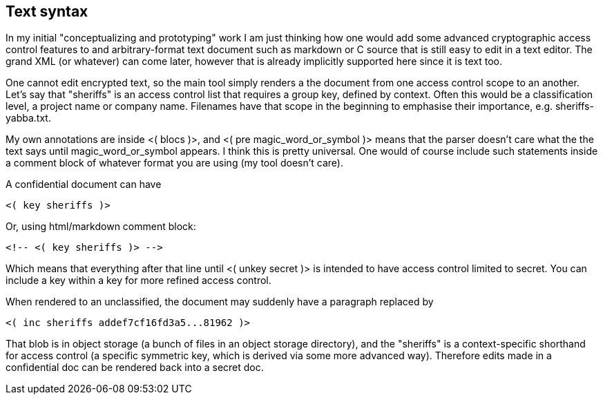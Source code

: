 
[[syntax]]
== Text syntax

In my initial "conceptualizing and prototyping" work I am just
thinking how one would add some advanced cryptographic access control
features to and arbitrary-format text document such as markdown or C
source that is still easy to edit in a text editor. The grand XML (or
whatever) can come later, however that is already implicitly supported
here since it is text too.

One cannot edit encrypted text, so the main tool simply renders a the
document from one access control scope to an another. Let's say that
"sheriffs" is an access control list that requires a group key,
defined by context. Often this would be a classification level, a
project name or company name. Filenames have that scope in the
beginning to emphasise their importance, e.g. sheriffs-yabba.txt.

My own annotations are inside <( blocs )>, and <( pre
magic_word_or_symbol )> means that the parser doesn't care what the
the text says until magic_word_or_symbol appears. I think this is
pretty universal. One would of course include such statements inside a
comment block of whatever format you are using (my tool doesn't care).

A confidential document can have

[source]
----
<( key sheriffs )>
----

Or, using html/markdown comment block:

[source]
----
<!-- <( key sheriffs )> -->
----

Which means that everything after that line until <( unkey secret )>
is intended to have access control limited to secret. You can include
a key within a key for more refined access control.

When rendered to an unclassified, the document may suddenly have a
paragraph replaced by

[source]
----
<( inc sheriffs addef7cf16fd3a5...81962 )>
----

That blob is in object storage (a bunch of files in an object storage
directory), and the "sheriffs" is a context-specific shorthand for
access control (a specific symmetric key, which is derived via some
more advanced way). Therefore edits made in a confidential doc can be
rendered back into a secret doc.

